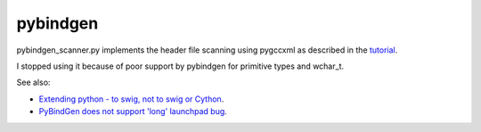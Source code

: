 pybindgen
=========

pybindgen_scanner.py implements the header file scanning using
pygccxml as described in the `tutorial
<http://packages.python.org/PyBindGen/tutorial.html#advanced-usage>`__.

I stopped using it because of poor support by pybindgen for primitive
types and wchar_t.

See also:

* `Extending python - to swig, not to swig or Cython
  <http://stackoverflow.com/questions/456884/extending-python-to-swig-not-to-swig-or-cython>`__.

* `PyBindGen does not support 'long' launchpad bug
  <https://bugs.launchpad.net/pybindgen/+bug/962054>`__.
